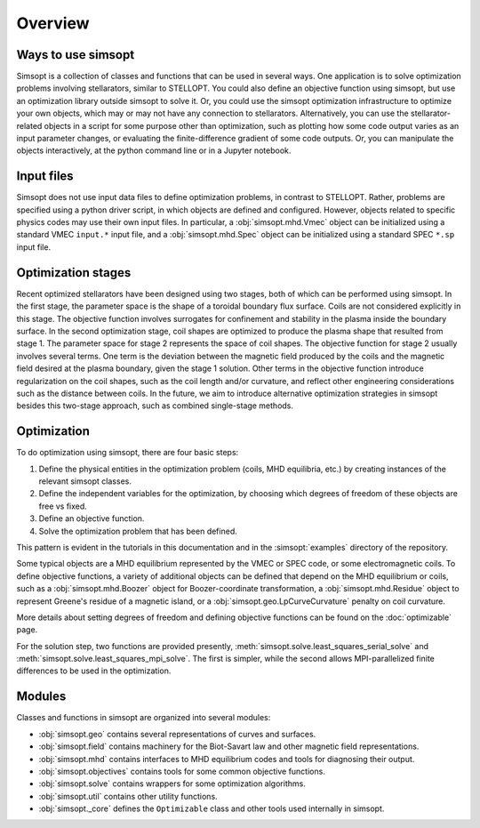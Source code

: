 Overview
========

Ways to use simsopt
-------------------

Simsopt is a collection of classes and functions that can be used in
several ways.  One application is to solve optimization problems
involving stellarators, similar to STELLOPT.  You could also define an
objective function using simsopt, but use an optimization library
outside simsopt to solve it.  Or, you could use the simsopt
optimization infrastructure to optimize your own objects, which may or
may not have any connection to stellarators.  Alternatively, you can
use the stellarator-related objects in a script for some purpose other
than optimization, such as plotting how some code output varies as an
input parameter changes, or evaluating the finite-difference gradient
of some code outputs.  Or, you can manipulate the objects
interactively, at the python command line or in a Jupyter notebook.


Input files
-----------

Simsopt does not use input data files to define optimization problems,
in contrast to STELLOPT. Rather, problems are specified using a
python driver script, in which objects are defined and
configured. However, objects related to specific physics codes may use
their own input files. In particular, a :obj:`simsopt.mhd.Vmec` object
can be initialized using a standard VMEC ``input.*`` input file, and a
:obj:`simsopt.mhd.Spec` object can be initialized using a standard
SPEC ``*.sp`` input file.


Optimization stages
-------------------

Recent optimized stellarators have been designed using two stages,
both of which can be performed using simsopt. In the first stage, the
parameter space is the shape of a toroidal boundary flux
surface. Coils are not considered explicitly in this stage.  The
objective function involves surrogates for confinement and stability
in the plasma inside the boundary surface.  In the second optimization
stage, coil shapes are optimized to produce the plasma shape that
resulted from stage 1.  The parameter space for stage 2 represents the
space of coil shapes. The objective function for stage 2 usually
involves several terms.  One term is the deviation between the
magnetic field produced by the coils and the magnetic field desired at
the plasma boundary, given the stage 1 solution. Other terms in the
objective function introduce regularization on the coil shapes, such
as the coil length and/or curvature, and reflect other engineering
considerations such as the distance between coils. In the future, we
aim to introduce alternative optimization strategies in simsopt
besides this two-stage approach, such as combined single-stage
methods.



Optimization
------------

To do optimization using simsopt, there are four basic steps:

1. Define the physical entities in the optimization problem (coils, MHD equilibria, etc.) by creating instances of the relevant simsopt classes.
2. Define the independent variables for the optimization, by choosing which degrees of freedom of these objects are free vs fixed.
3. Define an objective function.
4. Solve the optimization problem that has been defined.

This pattern is evident in the tutorials in this documentation
and in the :simsopt:`examples` directory of the repository.

Some typical objects are a MHD equilibrium represented by the VMEC or
SPEC code, or some electromagnetic coils. To define objective
functions, a variety of additional objects can be defined that depend
on the MHD equilibrium or coils, such as a
:obj:`simsopt.mhd.Boozer` object for Boozer-coordinate
transformation, a :obj:`simsopt.mhd.Residue` object to represent
Greene's residue of a magnetic island, or a
:obj:`simsopt.geo.LpCurveCurvature` penalty on coil
curvature.

More details about setting degrees of freedom and defining
objective functions can be found on the :doc:`optimizable` page.

For the solution step, two functions are provided presently,
:meth:`simsopt.solve.least_squares_serial_solve` and
:meth:`simsopt.solve.least_squares_mpi_solve`.  The first
is simpler, while the second allows MPI-parallelized finite differences
to be used in the optimization.


Modules
-------

Classes and functions in simsopt are organized into several modules:

- :obj:`simsopt.geo` contains several representations of curves and surfaces.
- :obj:`simsopt.field` contains machinery for the Biot-Savart law and other magnetic field representations.
- :obj:`simsopt.mhd` contains interfaces to MHD equilibrium codes and tools for diagnosing their output.
- :obj:`simsopt.objectives` contains tools for some common objective functions.
- :obj:`simsopt.solve` contains wrappers for some optimization algorithms.
- :obj:`simsopt.util` contains other utility functions.
- :obj:`simsopt._core` defines the ``Optimizable`` class and other tools used internally in simsopt.
